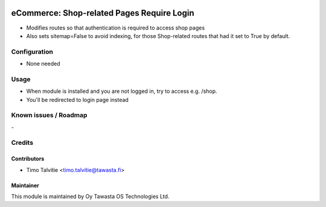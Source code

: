 .. image:: https://img.shields.io/badge/licence-AGPL--3-blue.svg
   :target: http://www.gnu.org/licenses/agpl-3.0-standalone.html
   :alt: License: AGPL-3

===========================================
eCommerce: Shop-related Pages Require Login
===========================================

* Modifies routes so that authentication is required to access shop pages
* Also sets sitemap=False to avoid indexing, for those Shop-related
  routes that had it set to True by default.


Configuration
=============
* None needed

Usage
=====
* When module is installed and you are not logged in, try to access e.g. /shop. 
* You'll be redirected to login page instead

Known issues / Roadmap
======================
\-

Credits
=======

Contributors
------------

* Timo Talvitie <timo.talvitie@tawasta.fi>

Maintainer
----------

.. image:: https://tawasta.fi/templates/tawastrap/images/logo.png
   :alt: Oy Tawasta OS Technologies Ltd.
   :target: https://tawasta.fi/

This module is maintained by Oy Tawasta OS Technologies Ltd.
